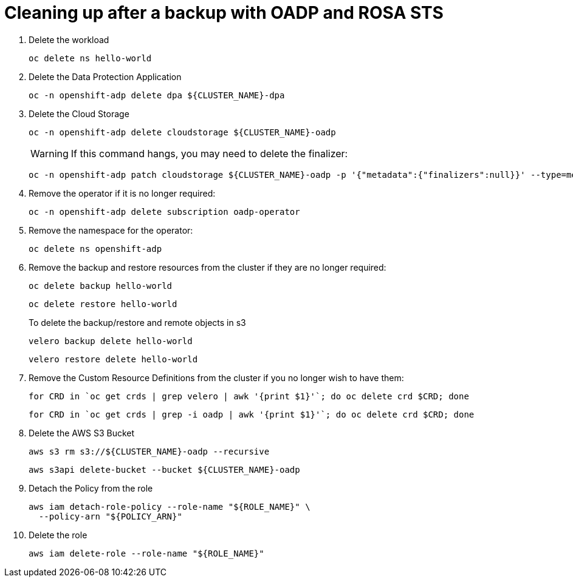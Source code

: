 // Module included in the following assemblies:
//
// * rosa_backing_up_and_restoring_applications/backing-up-applications.adoc

:_mod-docs-content-type: PROCEDURE
[id="cleanup-a-backup-oadp-rosa-sts_{context}"]
= Cleaning up after a backup with OADP and ROSA STS


. Delete the workload

+
[source,bash]
----
oc delete ns hello-world
----

. Delete the Data Protection Application

+
[source,bash]
----
oc -n openshift-adp delete dpa ${CLUSTER_NAME}-dpa
----

. Delete the Cloud Storage

+
[source,bash]
----
oc -n openshift-adp delete cloudstorage ${CLUSTER_NAME}-oadp
----

+
[WARNING]
====
If this command hangs, you may need to delete the finalizer:
====

+
[source,bash]
----
oc -n openshift-adp patch cloudstorage ${CLUSTER_NAME}-oadp -p '{"metadata":{"finalizers":null}}' --type=merge
----


. Remove the operator if it is no longer required:

+
[source,bash]
----
oc -n openshift-adp delete subscription oadp-operator
----


. Remove the namespace for the operator:

+
[source,bash]
----
oc delete ns openshift-adp
----


. Remove the backup and restore resources from the cluster if they are no longer required:

+
[source,bash]
----
oc delete backup hello-world
----

+
[source,bash]
----
oc delete restore hello-world
----

+
To delete the backup/restore and remote objects in s3

+
[source,bash]
----
velero backup delete hello-world
----

+
[source,bash]
----
velero restore delete hello-world
----


. Remove the Custom Resource Definitions from the cluster if you no longer wish to have them:

+
[source,bash]
----
for CRD in `oc get crds | grep velero | awk '{print $1}'`; do oc delete crd $CRD; done
----

+
[source,bash]
----
for CRD in `oc get crds | grep -i oadp | awk '{print $1}'`; do oc delete crd $CRD; done
----


. Delete the AWS S3 Bucket

+
[source,bash]
----
aws s3 rm s3://${CLUSTER_NAME}-oadp --recursive
----

+
[source,bash]
----
aws s3api delete-bucket --bucket ${CLUSTER_NAME}-oadp
----

. Detach the Policy from the role

+
[source,bash]
----
aws iam detach-role-policy --role-name "${ROLE_NAME}" \
  --policy-arn "${POLICY_ARN}"
----

. Delete the role

+
[source,bash]
----
aws iam delete-role --role-name "${ROLE_NAME}"
----

